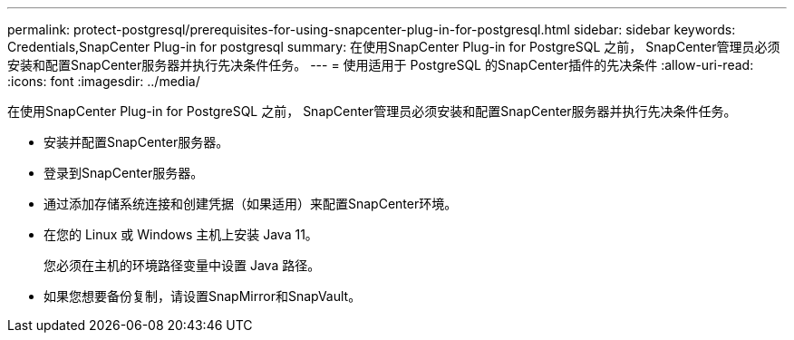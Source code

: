 ---
permalink: protect-postgresql/prerequisites-for-using-snapcenter-plug-in-for-postgresql.html 
sidebar: sidebar 
keywords: Credentials,SnapCenter Plug-in for postgresql 
summary: 在使用SnapCenter Plug-in for PostgreSQL 之前， SnapCenter管理员必须安装和配置SnapCenter服务器并执行先决条件任务。 
---
= 使用适用于 PostgreSQL 的SnapCenter插件的先决条件
:allow-uri-read: 
:icons: font
:imagesdir: ../media/


[role="lead"]
在使用SnapCenter Plug-in for PostgreSQL 之前， SnapCenter管理员必须安装和配置SnapCenter服务器并执行先决条件任务。

* 安装并配置SnapCenter服务器。
* 登录到SnapCenter服务器。
* 通过添加存储系统连接和创建凭据（如果适用）来配置SnapCenter环境。
* 在您的 Linux 或 Windows 主机上安装 Java 11。
+
您必须在主机的环境路径变量中设置 Java 路径。

* 如果您想要备份复制，请设置SnapMirror和SnapVault。

